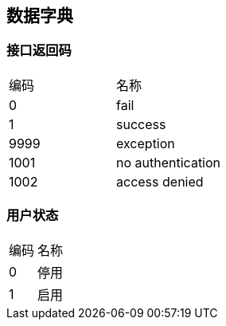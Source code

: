 == 数据字典

=== 接口返回码
|===
| 编码 | 名称
| 0 | fail
| 1 | success
| 9999 | exception
| 1001 | no authentication
| 1002 | access denied
|===

=== 用户状态
|===
| 编码 | 名称
| 0 | 停用
| 1 | 启用
|===